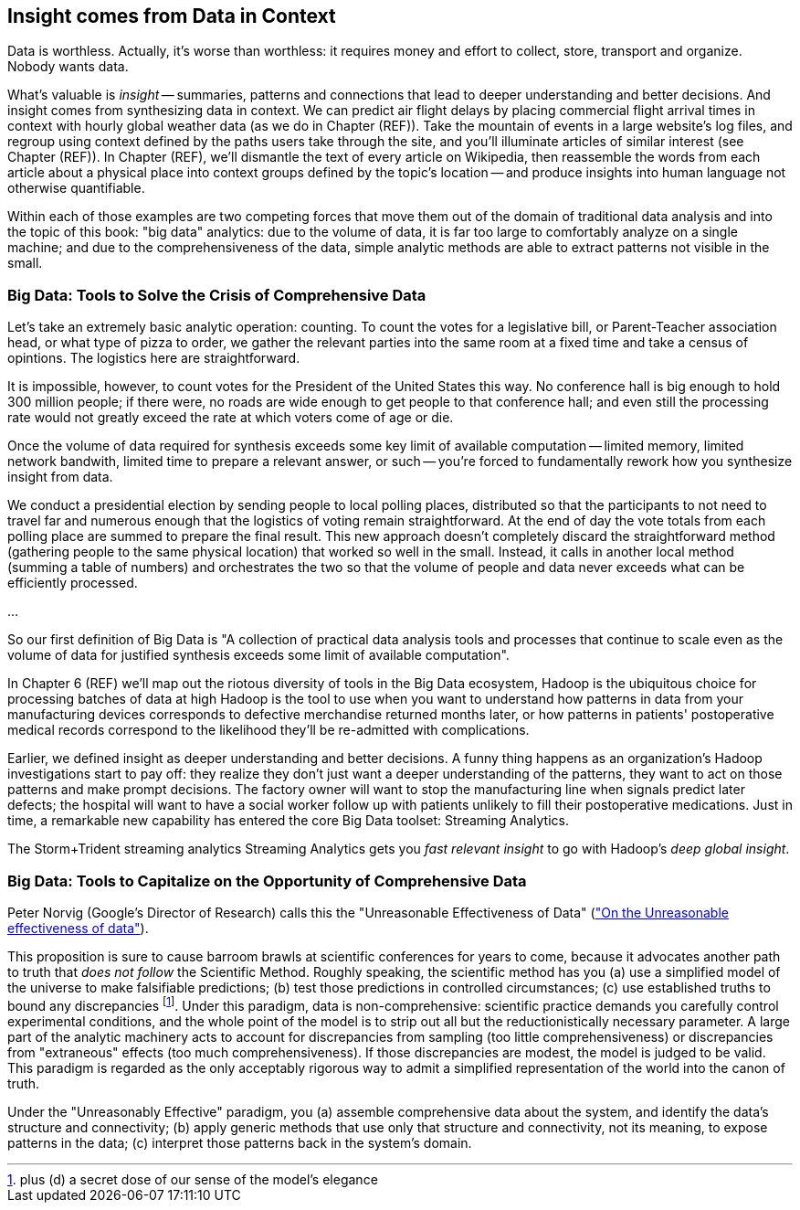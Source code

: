 == Insight comes from Data in Context

Data is worthless. Actually, it's worse than worthless: it requires money and effort to collect, store, transport and organize. Nobody wants data.

What's valuable is _insight_ -- summaries, patterns and connections that lead to deeper understanding and better decisions. And insight comes from synthesizing data in context. We can predict air flight delays by placing commercial flight arrival times in context with hourly global weather data (as we do in Chapter (REF)). Take the mountain of events in a large website's log files, and regroup using context defined by the paths users take through the site, and you'll illuminate articles of similar interest (see Chapter (REF)). In Chapter (REF), we'll dismantle the text of every article on Wikipedia, then reassemble the words from each article about a physical place into context groups defined by the topic's location -- and produce insights into human language not otherwise quantifiable.

Within each of those examples are two competing forces that move them out of the domain of traditional data analysis and into the topic of this book: "big data" analytics: due to the volume of data, it is far too large to comfortably analyze on a single machine; and due to the comprehensiveness of the data, simple analytic methods are able to extract patterns not visible in the small.

=== Big Data: Tools to Solve the Crisis of Comprehensive Data

Let's take an extremely basic analytic operation: counting. To count the votes for a legislative bill, or Parent-Teacher association head, or what type of pizza to order, we gather the relevant parties into the same room at a fixed time and take a census of opintions. The logistics here are straightforward.

It is impossible, however, to count votes for the President of the United States this way. No conference hall is big enough to hold 300 million people; if there were, no roads are wide enough to get people to that conference hall; and even still the processing rate would not greatly exceed the rate at which voters come of age or die.

Once the volume of data required for synthesis exceeds some key limit of available computation -- limited memory, limited network bandwith, limited time to prepare a relevant answer, or such -- you're forced to fundamentally rework how you synthesize insight from data.

We conduct a presidential election by sending people to local polling places, distributed so that the participants to not need to travel far and numerous enough that the logistics of voting remain straightforward. At the end of day the vote totals from each polling place are summed to prepare the final result.  This new approach doesn't completely discard the straightforward method (gathering people to the same physical location) that worked so well in the small. Instead, it calls in another local method (summing a table of numbers) and orchestrates the two so that the volume of people and data never exceeds what can be efficiently processed.

...

So our first definition of Big Data is "A collection of practical data analysis tools and processes that continue to scale even as the volume of data for justified synthesis exceeds some limit of available computation".

In Chapter 6 (REF) we'll map out the riotous diversity of tools in the Big Data ecosystem,
Hadoop is the ubiquitous choice for processing batches of data at high
Hadoop is the tool to use when you want to understand how patterns in data from your manufacturing devices corresponds to defective merchandise returned months later, or how patterns in patients' postoperative medical records correspond to the likelihood they'll be re-admitted with complications.

Earlier, we defined insight as deeper understanding and better decisions. A funny thing happens as an organization's Hadoop investigations start to pay off: they realize they don't just want a deeper understanding of the patterns, they want to act on those patterns and make prompt decisions. The factory owner will want to stop the manufacturing line when signals predict later defects; the hospital will want to have a social worker follow up with patients unlikely to fill their postoperative medications. Just in time, a remarkable new capability has entered the core Big Data toolset: Streaming Analytics.

The Storm+Trident streaming analytics
Streaming Analytics 
gets you _fast relevant insight_ to go with Hadoop's _deep global insight_. 


=== Big Data: Tools to Capitalize on the Opportunity of Comprehensive Data


Peter Norvig (Google's Director of Research) calls this the "Unreasonable Effectiveness of Data" (http://static.googleusercontent.com/media/research.google.com/en/us/pubs/archive/35179.pdf["On the Unreasonable effectiveness of data"]).

This proposition is sure to cause barroom brawls at scientific conferences for years to come, because it advocates another path to truth that _does not follow_ the Scientific Method. Roughly speaking, the scientific method has you (a) use a simplified model of the universe to make falsifiable predictions; (b) test those predictions in controlled circumstances; (c) use established truths to bound any discrepancies footnote:[plus (d) a secret dose of our sense of the model's elegance]. Under this paradigm, data is non-comprehensive: scientific practice demands you carefully control experimental conditions, and the whole point of the model is to strip out all but the reductionistically necessary parameter. A large part of the analytic machinery acts to account for discrepancies from sampling (too little comprehensiveness) or discrepancies from "extraneous" effects (too much comprehensiveness). If those discrepancies are modest, the model is judged to be valid. This paradigm is regarded as the only acceptably rigorous way to admit a simplified representation of the world into the canon of truth.

Under the "Unreasonably Effective" paradigm, you (a) assemble comprehensive data about the system, and identify the data's structure and connectivity; (b) apply generic methods that use only that structure and connectivity, not its meaning, to expose patterns in the data; (c) interpret those patterns back in the system's domain. 
